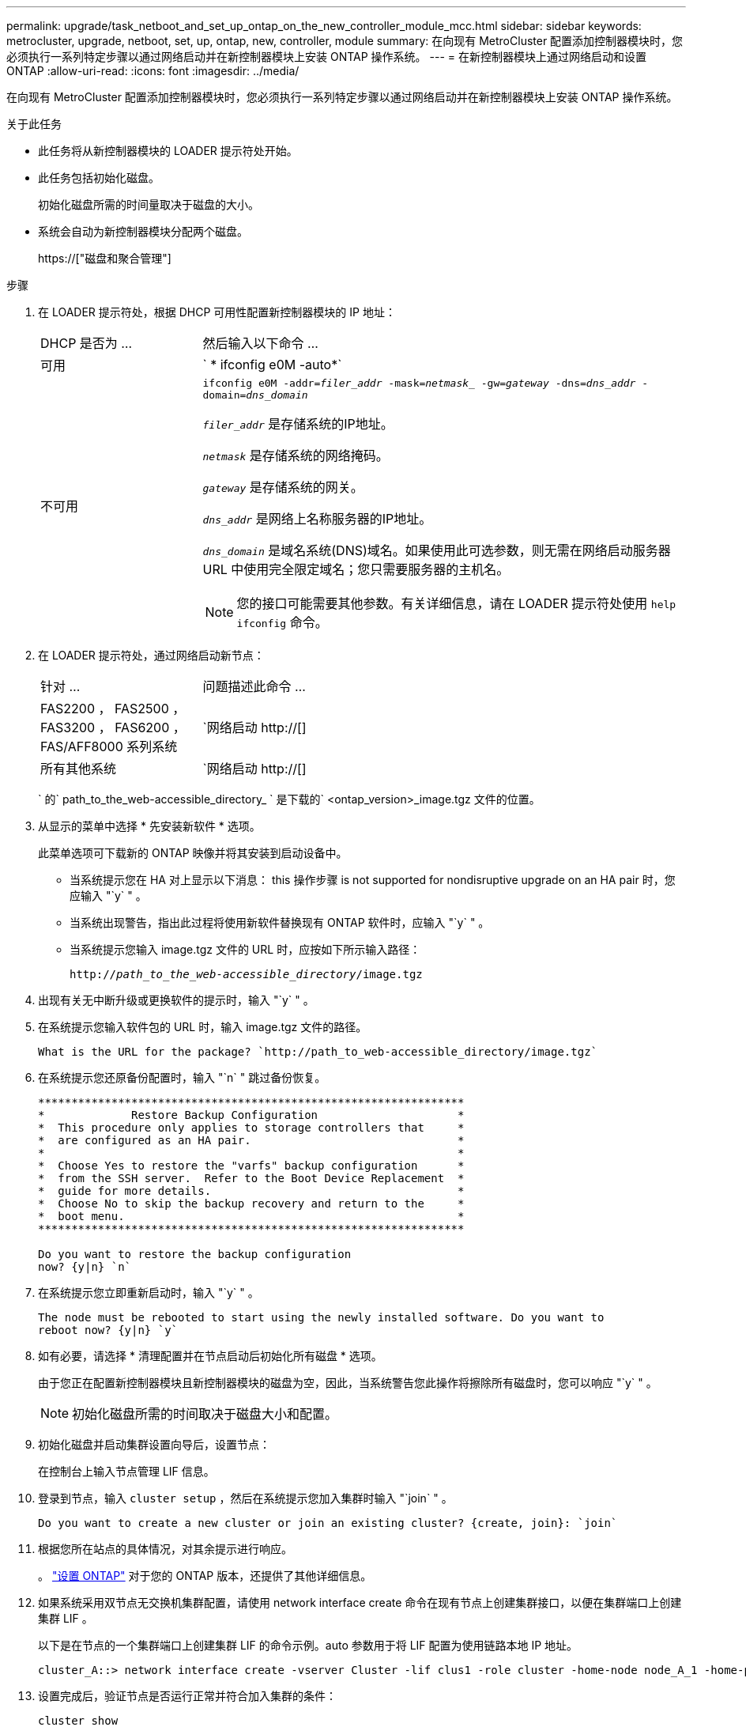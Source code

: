 ---
permalink: upgrade/task_netboot_and_set_up_ontap_on_the_new_controller_module_mcc.html 
sidebar: sidebar 
keywords: metrocluster, upgrade, netboot, set, up, ontap, new, controller, module 
summary: 在向现有 MetroCluster 配置添加控制器模块时，您必须执行一系列特定步骤以通过网络启动并在新控制器模块上安装 ONTAP 操作系统。 
---
= 在新控制器模块上通过网络启动和设置 ONTAP
:allow-uri-read: 
:icons: font
:imagesdir: ../media/


[role="lead"]
在向现有 MetroCluster 配置添加控制器模块时，您必须执行一系列特定步骤以通过网络启动并在新控制器模块上安装 ONTAP 操作系统。

.关于此任务
* 此任务将从新控制器模块的 LOADER 提示符处开始。
* 此任务包括初始化磁盘。
+
初始化磁盘所需的时间量取决于磁盘的大小。

* 系统会自动为新控制器模块分配两个磁盘。
+
https://["磁盘和聚合管理"]



.步骤
. 在 LOADER 提示符处，根据 DHCP 可用性配置新控制器模块的 IP 地址：
+
[cols="1,3"]
|===


| DHCP 是否为 ... | 然后输入以下命令 ... 


 a| 
可用
 a| 
` * ifconfig e0M -auto*`



 a| 
不可用
 a| 
`ifconfig e0M -addr=_filer_addr_ -mask=_netmask__ -gw=_gateway_ -dns=_dns_addr_ -domain=_dns_domain_`

`_filer_addr_` 是存储系统的IP地址。

`_netmask_` 是存储系统的网络掩码。

`_gateway_` 是存储系统的网关。

`_dns_addr_` 是网络上名称服务器的IP地址。

`_dns_domain_` 是域名系统(DNS)域名。如果使用此可选参数，则无需在网络启动服务器 URL 中使用完全限定域名；您只需要服务器的主机名。


NOTE: 您的接口可能需要其他参数。有关详细信息，请在 LOADER 提示符处使用 `help ifconfig` 命令。

|===
. 在 LOADER 提示符处，通过网络启动新节点：
+
[cols="1,3"]
|===


| 针对 ... | 问题描述此命令 ... 


 a| 
FAS2200 ， FAS2500 ， FAS3200 ， FAS6200 ， FAS/AFF8000 系列系统
 a| 
`网络启动 http://[]



 a| 
所有其他系统
 a| 
`网络启动 http://[]

|===
+
` 的` path_to_the_web-accessible_directory_ ` 是下载的` <ontap_version>_image.tgz 文件的位置。

. 从显示的菜单中选择 * 先安装新软件 * 选项。
+
此菜单选项可下载新的 ONTAP 映像并将其安装到启动设备中。

+
** 当系统提示您在 HA 对上显示以下消息： this 操作步骤 is not supported for nondisruptive upgrade on an HA pair 时，您应输入 "`y` " 。
** 当系统出现警告，指出此过程将使用新软件替换现有 ONTAP 软件时，应输入 "`y` " 。
** 当系统提示您输入 image.tgz 文件的 URL 时，应按如下所示输入路径：
+
`http://__path_to_the_web-accessible_directory__/image.tgz`



. 出现有关无中断升级或更换软件的提示时，输入 "`y` " 。
. 在系统提示您输入软件包的 URL 时，输入 image.tgz 文件的路径。
+
[listing]
----
What is the URL for the package? `http://path_to_web-accessible_directory/image.tgz`
----
. 在系统提示您还原备份配置时，输入 "`n` " 跳过备份恢复。
+
[listing]
----
****************************************************************
*             Restore Backup Configuration                     *
*  This procedure only applies to storage controllers that     *
*  are configured as an HA pair.                               *
*                                                              *
*  Choose Yes to restore the "varfs" backup configuration      *
*  from the SSH server.  Refer to the Boot Device Replacement  *
*  guide for more details.                                     *
*  Choose No to skip the backup recovery and return to the     *
*  boot menu.                                                  *
****************************************************************

Do you want to restore the backup configuration
now? {y|n} `n`
----
. 在系统提示您立即重新启动时，输入 "`y` " 。
+
[listing]
----
The node must be rebooted to start using the newly installed software. Do you want to
reboot now? {y|n} `y`
----
. 如有必要，请选择 * 清理配置并在节点启动后初始化所有磁盘 * 选项。
+
由于您正在配置新控制器模块且新控制器模块的磁盘为空，因此，当系统警告您此操作将擦除所有磁盘时，您可以响应 "`y` " 。

+

NOTE: 初始化磁盘所需的时间取决于磁盘大小和配置。

. 初始化磁盘并启动集群设置向导后，设置节点：
+
在控制台上输入节点管理 LIF 信息。

. 登录到节点，输入 `cluster setup` ，然后在系统提示您加入集群时输入 "`join` " 。
+
[listing]
----
Do you want to create a new cluster or join an existing cluster? {create, join}: `join`
----
. 根据您所在站点的具体情况，对其余提示进行响应。
+
。 link:https://docs.netapp.com/ontap-9/topic/com.netapp.doc.dot-cm-ssg/home.html["设置 ONTAP"^] 对于您的 ONTAP 版本，还提供了其他详细信息。

. 如果系统采用双节点无交换机集群配置，请使用 network interface create 命令在现有节点上创建集群接口，以便在集群端口上创建集群 LIF 。
+
以下是在节点的一个集群端口上创建集群 LIF 的命令示例。auto 参数用于将 LIF 配置为使用链路本地 IP 地址。

+
[listing]
----
cluster_A::> network interface create -vserver Cluster -lif clus1 -role cluster -home-node node_A_1 -home-port e1a -auto true
----
. 设置完成后，验证节点是否运行正常并符合加入集群的条件：
+
`cluster show`

+
以下示例显示了加入第二个节点（ cluster1-02 ）后的集群：

+
[listing]
----
cluster_A::> cluster show
Node                  Health  Eligibility
--------------------- ------- ------------
node_A_1              true    true
node_A_2              true    true
----
+
您可以使用 cluster setup 命令访问集群设置向导以更改为管理 Storage Virtual Machine （ SVM ）或节点 SVM 输入的任何值。

. 确认已将四个端口配置为集群互连：
+
`network port show`

+
以下示例显示了 cluster_A 中两个控制器模块的输出：

+
[listing]
----
cluster_A::> network port show
                                                             Speed (Mbps)
Node   Port      IPspace      Broadcast Domain Link   MTU    Admin/Oper
------ --------- ------------ ---------------- ----- ------- ------------
node_A_1
       **e0a       Cluster      Cluster          up       9000  auto/1000
       e0b       Cluster      Cluster          up       9000  auto/1000**
       e0c       Default      Default          up       1500  auto/1000
       e0d       Default      Default          up       1500  auto/1000
       e0e       Default      Default          up       1500  auto/1000
       e0f       Default      Default          up       1500  auto/1000
       e0g       Default      Default          up       1500  auto/1000
node_A_2
       **e0a       Cluster      Cluster          up       9000  auto/1000
       e0b       Cluster      Cluster          up       9000  auto/1000**
       e0c       Default      Default          up       1500  auto/1000
       e0d       Default      Default          up       1500  auto/1000
       e0e       Default      Default          up       1500  auto/1000
       e0f       Default      Default          up       1500  auto/1000
       e0g       Default      Default          up       1500  auto/1000
14 entries were displayed.
----

